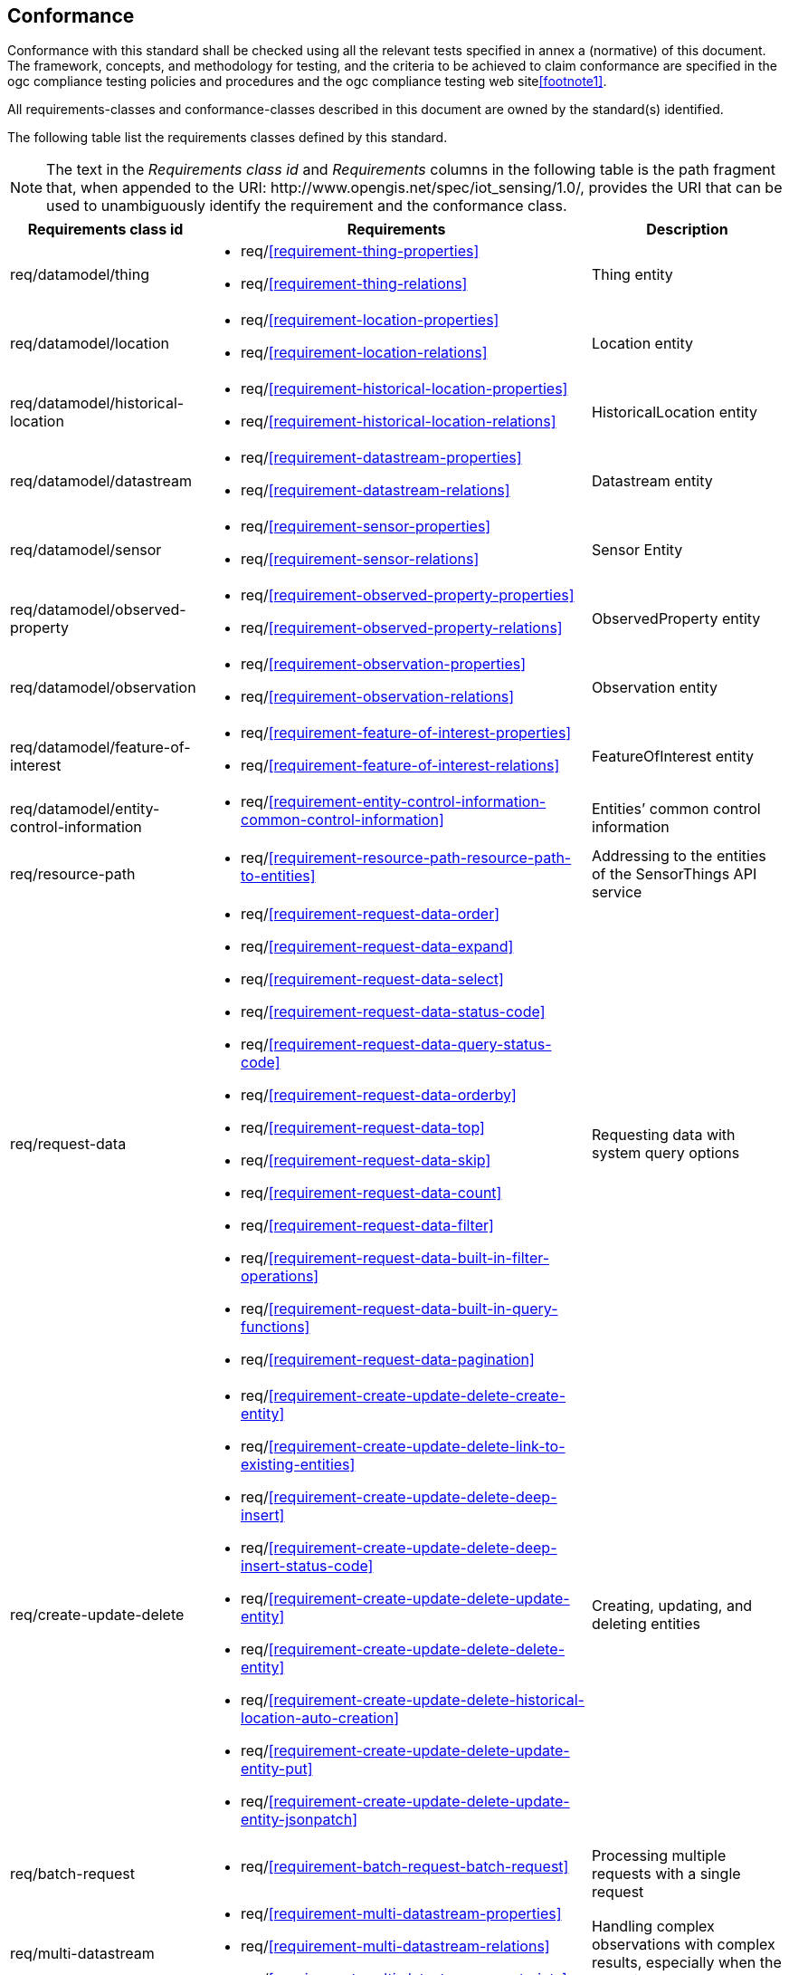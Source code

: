 [[conformance]]
== Conformance

Conformance with this standard shall be checked using all the relevant tests specified in annex a (normative)
of this document. The framework, concepts, and methodology for testing, and the criteria to be achieved
to claim conformance are specified in the ogc compliance testing policies and procedures and the ogc
compliance testing web site<<footnote1>>.

All requirements-classes and conformance-classes described in this document are owned by the standard(s) identified.


The following table list the requirements classes defined by this standard.


NOTE: The text in the __Requirements class id__ and __Requirements__ columns in the following table is the path fragment that, when appended to the URI: \http://www.opengis.net/spec/iot_sensing/1.0/, provides the URI that can be used to unambiguously identify the requirement and the conformance class.

[cols="<2,4a,<2"]
|===
|Requirements class id |Requirements |Description

|req/datamodel/thing
|
* req/<<requirement-thing-properties>>
* req/<<requirement-thing-relations>>
|Thing entity

|req/datamodel/location
|
* req/<<requirement-location-properties>>
* req/<<requirement-location-relations>>
|Location entity

|req/datamodel/historical-location
|
* req/<<requirement-historical-location-properties>>
* req/<<requirement-historical-location-relations>>
|HistoricalLocation entity

|req/datamodel/datastream
|
* req/<<requirement-datastream-properties>>
* req/<<requirement-datastream-relations>>
|Datastream entity

|req/datamodel/sensor
|
* req/<<requirement-sensor-properties>>
* req/<<requirement-sensor-relations>>
|Sensor Entity

|req/datamodel/observed-property
|
* req/<<requirement-observed-property-properties>>
* req/<<requirement-observed-property-relations>>
|ObservedProperty entity

|req/datamodel/observation
|
* req/<<requirement-observation-properties>>
* req/<<requirement-observation-relations>>
|Observation entity

|req/datamodel/feature-of-interest
|
* req/<<requirement-feature-of-interest-properties>>
* req/<<requirement-feature-of-interest-relations>>
|FeatureOfInterest entity

|req/datamodel/entity-control-information
|
* req/<<requirement-entity-control-information-common-control-information>>
|Entities’ common control information

|req/resource-path
|
* req/<<requirement-resource-path-resource-path-to-entities>>
|Addressing to the entities of the SensorThings API service

|req/request-data
|
* req/<<requirement-request-data-order>>
* req/<<requirement-request-data-expand>>
* req/<<requirement-request-data-select>>
* req/<<requirement-request-data-status-code>>
* req/<<requirement-request-data-query-status-code>>
* req/<<requirement-request-data-orderby>>
* req/<<requirement-request-data-top>>
* req/<<requirement-request-data-skip>>
* req/<<requirement-request-data-count>>
* req/<<requirement-request-data-filter>>
* req/<<requirement-request-data-built-in-filter-operations>>
* req/<<requirement-request-data-built-in-query-functions>>
* req/<<requirement-request-data-pagination>>
|Requesting data with system query options

|req/create-update-delete
|
* req/<<requirement-create-update-delete-create-entity>>
* req/<<requirement-create-update-delete-link-to-existing-entities>>
* req/<<requirement-create-update-delete-deep-insert>>
* req/<<requirement-create-update-delete-deep-insert-status-code>>
* req/<<requirement-create-update-delete-update-entity>>
* req/<<requirement-create-update-delete-delete-entity>>
* req/<<requirement-create-update-delete-historical-location-auto-creation>>
* req/<<requirement-create-update-delete-update-entity-put>>
* req/<<requirement-create-update-delete-update-entity-jsonpatch>>
|Creating, updating, and deleting entities

|req/batch-request
|
* req/<<requirement-batch-request-batch-request>>
|Processing multiple requests with a single request

|req/multi-datastream
|
* req/<<requirement-multi-datastream-properties>>
* req/<<requirement-multi-datastream-relations>>
* req/<<requirement-multi-datastream-constraints>>
|Handling complex observations with complex results, especially when the result is an array.

|req/data-array
|
* req/<<requirement-data-array-data-array>>
|Serving Observations with the efficient data array encoding

|req/create-observations-via-mqtt
|
* req/<<requirement-create-observations-via-mqtt-observations-creation>>
|creating observations through MQTT

|req/receive-updates-via-mqtt
|
* req/<<requirement-receive-updates-via-mqtt-receive-updates>>
|Receiving updates through MQTT
|===
